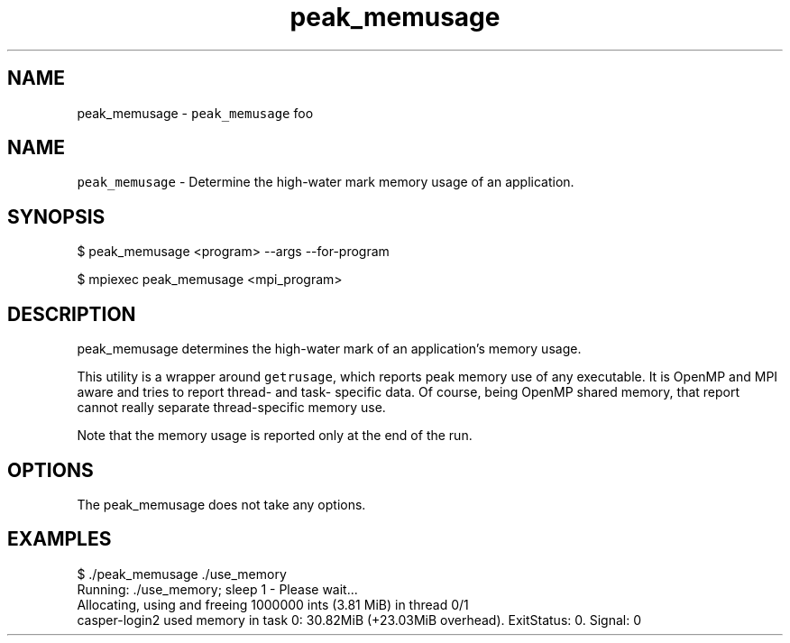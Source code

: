 .TH "peak_memusage" 3 "Mon Jan 30 2023" "Log Memusage - Version 3.0.0" \" -*- nroff -*-
.ad l
.nh
.SH NAME
peak_memusage \- \fCpeak_memusage\fP foo 
.SH "NAME"
.PP
\fCpeak_memusage\fP - Determine the high-water mark memory usage of an application\&.
.SH "SYNOPSIS"
.PP
.PP
.nf
$ peak_memusage <program> --args --for-program

$ mpiexec peak_memusage <mpi_program>
.fi
.PP
.SH "DESCRIPTION"
.PP
peak_memusage determines the high-water mark of an application's memory usage\&.
.PP
This utility is a wrapper around \fCgetrusage\fP, which reports peak memory use of any executable\&. It is OpenMP and MPI aware and tries to report thread- and task- specific data\&. Of course, being OpenMP shared memory, that report cannot really separate thread-specific memory use\&.
.PP
Note that the memory usage is reported only at the end of the run\&.
.SH "OPTIONS"
.PP
The peak_memusage does not take any options\&.
.SH "EXAMPLES"
.PP
.PP
.nf
$ \&./peak_memusage \&./use_memory
Running: \&./use_memory; sleep 1  - Please wait\&.\&.\&.
Allocating, using and freeing 1000000 ints (3\&.81 MiB) in thread 0/1
casper-login2 used memory in task 0: 30\&.82MiB (+23\&.03MiB overhead)\&. ExitStatus: 0\&. Signal: 0
.fi
.PP
 
